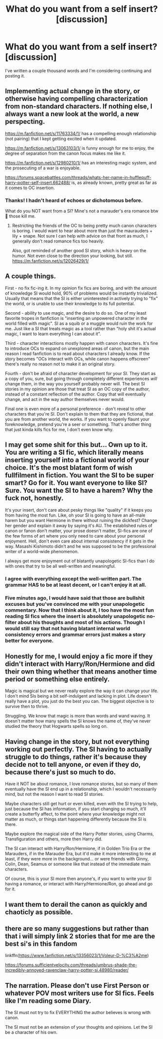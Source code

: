 #+TITLE: What do you want from a self insert? [discussion]

* What do you want from a self insert? [discussion]
:PROPERTIES:
:Author: darlingnicky
:Score: 8
:DateUnix: 1576438089.0
:DateShort: 2019-Dec-15
:FlairText: Discussion
:END:
I've written a couple thousand words and I'm considering continuing and posting it.


** Implementing actual change in the story, or otherwise having compelling characterization from non-standard characters. If nothing else, I always want a new look at the world, a new perspecting.

[[https://m.fanfiction.net/s/11763334/1/]] has a compelling enough relationship (not pairing) that I kept getting excited when it updated.

[[https://m.fanfiction.net/s/13063103/1/]] is funny enough for me to enjoy, the degree of separation from the canon focus makes me like it.

[[https://m.fanfiction.net/s/12980210/1/]] has an interesting magic system, and the prosecuting of a war is enjoyable.

[[https://forums.spacebattles.com/threads/whats-her-name-in-hufflepuff-harry-potter-self-insert.662488/]] is, as already known, pretty great as far as it comes to OC insertion.
:PROPERTIES:
:Author: Shadowclonier
:Score: 11
:DateUnix: 1576438975.0
:DateShort: 2019-Dec-15
:END:

*** Thanks! I hadn't heard of echoes or dichotomous before.

What do you NOT want from a SI? Mine's not a marauder's era romance btw 🤣 those kill me.
:PROPERTIES:
:Author: darlingnicky
:Score: 3
:DateUnix: 1576443883.0
:DateShort: 2019-Dec-16
:END:

**** Restricting the friends of the OC to being pretty much canon characters is boring. I would want to hear about more than just the maurauders + lily + snape. Not sure I can help with advice on that front as much, I generally don't read romance fics too heavily.

Also, got reminded of another good SI story, which is heavy on the humor. Not even close to the direction your looking, but still. [[https://m.fanfiction.net/s/12026429/1/]]
:PROPERTIES:
:Author: Shadowclonier
:Score: 6
:DateUnix: 1576444327.0
:DateShort: 2019-Dec-16
:END:


** A couple things.

First - no fix fic-ing it. In my opinion fix fics are boring, and with the amount of knowledge SI would hold, 90% of problems would be instantly trivialized. Usually that means that the SI is either uninterested in actively trying to "fix" the world, or is unable to use their knowledge to its full potential.

Second - ability to use magic, and the desire to do so. One of my least favorite tropes in fanfiction is "inserting an unpowered character in the world filled with magic". SI as a squib or a muggle would ruin the work for me. Just like a SI that treats magic as a tool rather than "holy shit it's actual magic, I want to learn everything I can about it".

Third - character interactions mostly happen with canon characters. It's fine to introduce OCs to expand on unexplored areas of canon, but the main reason I read fanfiction is to read about characters I already know. If the story becomes "OCs interact with OCs, while canon happens offscreen" there's really no reason not to make it an original story.

Fourth - don't be afraid of character development for your SI. They start as a copy of you, sure, but going through completely different experiences /will/ change them, in the way you yourself probably never will. The best SI stories in my opinion are those that treat SI as an OC copy of the author, instead of a constant reflection of the author. Copy that will eventually change, and act in the way author themselves never would.

Final one is even more of a personal preference - don't reveal to other characters that you're SI. Don't explain to them that they are fictional, that you are from another world, the works. If you want to openly flaunt your foreknowledge, pretend you're a seer or something. That's another thing that just kinda kills fics for me, I don't even know why.
:PROPERTIES:
:Author: B_mod
:Score: 9
:DateUnix: 1576483638.0
:DateShort: 2019-Dec-16
:END:


** I may get some shit for this but... Own up to it. You are writing a SI fic, which literally means inserting yourself into a fictional world of your choice. It's the most blatant form of wish fullfilment in fiction. You want the SI to be super smart? Go for it. You want everyone to like SI? Sure. You want the SI to have a harem? Why the fuck not, honestly.

It's your insert, don't care about pesky things like "quality" if it keeps you from having the most fun. Like, oh your SI is going to have an all-male harem but you want Hermione in there without ruining the dickfest? Change her gender and explain it away by saying it's AU. The established rules of canon or fanon don't matter, your prose doesn't matter, SI-fics are one of the few forms of art where you only need to care about your personal enjoyment. Hell, don't even care about internal consistency if it gets in the way. Masashi Kishimoto didn't and he was supposed to be the professional writer of a world-wide phenomenon.

I always get more enjoyment out of blatantly unapologetic SI-fics than I do with ones that try to be all well-written and meaningful.
:PROPERTIES:
:Author: Cally6
:Score: 9
:DateUnix: 1576451454.0
:DateShort: 2019-Dec-16
:END:

*** I agree with everything except the well-written part. The grammar HAS to be at least decent, or I can't enjoy it at all.
:PROPERTIES:
:Author: cavelioness
:Score: 7
:DateUnix: 1576461426.0
:DateShort: 2019-Dec-16
:END:


*** Five minutes ago, I would have said that those are bullshit excuses but you've convinced me with your unapologetic commentary. Now that I think about it, I too have the most fun reading SI fics where the insert is absolutely unapologetic no-filter about his thoughts and most of his actions. Though I would still say that not having blatant internal world consistency errors and grammar errors just makes a story better for everyone.
:PROPERTIES:
:Author: SurbhitSrivastava
:Score: 3
:DateUnix: 1576502068.0
:DateShort: 2019-Dec-16
:END:


** Honestly for me, I would enjoy a fic more if they didn't interact with Harry/Ron/Hermione and did their own thing whether that means another time period or something else entirely.

Magic is magical but we never really explore the way it can change your life. I don't mind SIs being a bit self-indulgent and lacking in plot. Life doesn't really have a plot, you just do the best you can. The biggest objective is to survive then to thrive.

Struggling. We know that magic is more than words and wand waving. It doesn't matter how many spells the SI knows the name of, they've never studied the theory that Hogwarts spells so long on.
:PROPERTIES:
:Author: herO_wraith
:Score: 4
:DateUnix: 1576452482.0
:DateShort: 2019-Dec-16
:END:


** Having change in the story, but not everything working out perfectly. The SI having to actually struggle to do things, rather it's because they decide not to tell anyone, or even if they do, because there's just so much to do.

Have it NOT be about romance, I love romance stories, but so many of them eventually have the SI end up in a relationship, which I wouldn't necessarily mind, but not the reason I want to read SI stories.

Maybe characters still get hurt or even killed, even with the SI trying to help, just because the SI has information, if you start changing so much, it'll create a butterfly affect, to the point where your knowledge might not matter as much, or things start happening differently because the SI is there.

Maybe explore the magical side of the Harry Potter stories, using Charms, Transfiguration and others, more then Harry did.

The SI can interact with Harry/Ron/Hermione, if in Golden Trio Era or the Marauders, if in the Marauder Era, but it'd make it more interesting to me at least, if they were more in the background... or were friends with Ginny, Colin, Dean, Seamus or someone like that instead of the immediate main characters.

Of course, this is your SI more then anyone's, if you want to write your SI having a romance, or interact with Harry/Hermione/Ron, go ahead and go for it.
:PROPERTIES:
:Author: SnarkyAndProud
:Score: 2
:DateUnix: 1576494607.0
:DateShort: 2019-Dec-16
:END:


** I want them to derail the canon as quickly and chaoticly as possible.
:PROPERTIES:
:Author: Overlap1
:Score: 1
:DateUnix: 1576473619.0
:DateShort: 2019-Dec-16
:END:


** there are so many suggestions but rather than that i will simply link 2 stories that for me are the best si's in this fandom

linkffn([[https://www.fanfiction.net/s/13356023/1/Voleur-D-%C3%A2me]])

[[https://forums.sufficientvelocity.com/threads/umbrus-shade-the-incredibly-annoyed-ravenclaw-harry-potter-si.48980/reader/]]
:PROPERTIES:
:Author: Kingslayer629736
:Score: 1
:DateUnix: 1576475263.0
:DateShort: 2019-Dec-16
:END:


** The narration. Please don't use First Person or whatever POV most writers use for SI fics. Feels like I'm reading some Diary.

The SI must not try to fix EVERYTHING the author believes is wrong with canon.

The SI must not be an extension of your thoughts and opinions. Let the SI be a character of his own.
:PROPERTIES:
:Score: 1
:DateUnix: 1576487964.0
:DateShort: 2019-Dec-16
:END:
